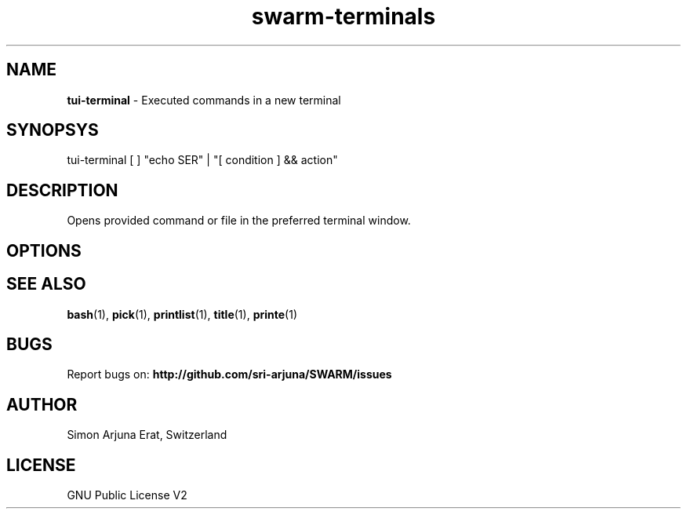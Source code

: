 .\" Manpage template for SWARM
.TH swarm-terminals 1 "Copyleft 1995-2020" "SWARM 1.0" "SWARM Manual"

.SH NAME
\fBtui-terminal\fP - Executed commands in a new terminal

.SH SYNOPSYS
tui-terminal [ ] "echo \$USER" | "[ condition ] && action"

.SH DESCRIPTION
Opens provided command or file in the preferred terminal window.

.SH OPTIONS


.SH SEE ALSO
\fBbash\fP(1), \fBpick\fP(1), \fBprintlist\fP(1), \fBtitle\fP(1), \fBprinte\fP(1)

.SH BUGS
Report bugs on: \fBhttp://github.com/sri-arjuna/SWARM/issues\fP

.SH AUTHOR
Simon Arjuna Erat, Switzerland

.SH LICENSE
GNU Public License V2
